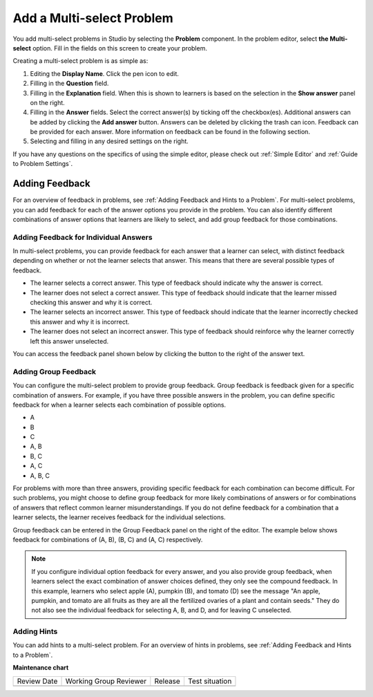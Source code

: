 .. _Add a Multi Select Problem:

Add a Multi-select Problem
##########################

.. tags:: educator, how-to

You add multi-select problems in Studio by selecting the **Problem** component.
In the problem editor, select **the Multi-select** option. Fill in the fields
on this screen to create your problem.

.. image:: /_images/educator_how_tos/problem_editor_multi_select.png
 :alt: An example multi-select problem in the problem editor with number
    indicators labeling the various features.
 :width: 800

Creating a multi-select problem is as simple as:

#. Editing the **Display Name**. Click the pen icon to edit.
#. Filling in the **Question** field.
#. Filling in the **Explanation** field. When this is shown to learners is
   based on the selection in the **Show answer** panel on the right.
#. Filling in the **Answer** fields. Select the correct answer(s) by ticking
   off the checkbox(es). Additional answers can be added by clicking the
   **Add answer** button. Answers can be deleted by clicking the trash can
   icon. Feedback can be provided for each answer. More information on feedback
   can be found in the following section.
#. Selecting and filling in any desired settings on the right.

If you have any questions on the specifics of using the simple editor, please check
out :ref:`Simple Editor` and :ref:`Guide to Problem Settings`.

.. _Adding Feedback for Multi select Problems:

Adding Feedback
***************

For an overview of feedback in problems, see :ref:`Adding Feedback and Hints to
a Problem`. For multi-select problems, you can add feedback for each of the answer
options you provide in the problem. You can also identify different
combinations of answer options that learners are likely to select, and add
group feedback for those combinations.

Adding Feedback for Individual Answers
======================================

In multi-select problems, you can provide feedback for each answer that a learner
can select, with distinct feedback depending on whether or not the learner
selects that answer. This means that there are several possible types of
feedback.

* The learner selects a correct answer. This type of feedback
  should indicate why the answer is correct.

* The learner does not select a correct answer. This type of feedback should
  indicate that the learner missed checking this answer and why it is correct.

* The learner selects an incorrect answer. This type of feedback should
  indicate that the learner incorrectly checked this answer and why it is
  incorrect.

* The learner does not select an incorrect answer. This type of feedback should
  reinforce why the learner correctly left this answer unselected.

You can access the feedback panel shown below by clicking the button to the
right of the answer text.

.. image:: /_images/educator_how_tos/problem_editor_multi_feedback_box.png
 :alt: An example of an expanded feedback section for multi-select problems showing
    the 'is selected' and 'is not selected' feedback fields.
 :width: 600

Adding Group Feedback
=====================

You can configure the multi-select problem to provide group feedback.
Group feedback is feedback given for a specific combination of answers. For
example, if you have three possible answers in the problem, you can define
specific feedback for when a learner selects each combination of possible
options.

* A
* B
* C
* A, B
* B, C
* A, C
* A, B, C

For problems with more than three answers, providing specific feedback for each
combination can become difficult. For such problems, you might choose to define
group feedback for more likely combinations of answers or for combinations of
answers that reflect common learner misunderstandings. If you do not define
feedback for a combination that a learner selects, the learner receives
feedback for the individual selections.

Group feedback can be entered in the Group Feedback panel on the right of the
editor. The example below shows feedback for combinations of (A, B), (B, C)
and (A, C) respectively.

.. image:: /_images/educator_how_tos/problem_editor_group_feedback_example.png
 :alt: An example of group feedback.
 :width: 200

.. note:: If you configure individual option feedback for every answer, and
  you also provide group feedback, when learners select the exact
  combination of answer choices defined, they only see the compound feedback.
  In this example, learners who select apple (A), pumpkin (B), and tomato (D)
  see the message "An apple, pumpkin, and tomato are all fruits as they are all
  the fertilized ovaries of a plant and contain seeds." They do not also see
  the individual feedback for selecting A, B, and D, and for leaving C
  unselected.

.. _Use Hints in a Multi select Problem:

Adding Hints
============

You can add hints to a multi-select problem. For an overview of hints in problems, see
:ref:`Adding Feedback and Hints to a Problem`.

.. seealso::
 

 :ref:`Multi select` (reference)

 :ref:`Add a Checkbox Problem` (how-to)

 :ref:`Edit Multi select Problems using the Advanced Editor` (how-to)

 :ref:`Adding Feedback and Hints to a Problem` (how-to)

 :ref:`Multi select Problem XML` (reference)

 :ref:`Awarding Partial Credit in a Multi select Problem` (how-to)


**Maintenance chart**

+--------------+-------------------------------+----------------+--------------------------------+
| Review Date  | Working Group Reviewer        |   Release      |Test situation                  |
+--------------+-------------------------------+----------------+--------------------------------+
|              |                               |                |                                |
+--------------+-------------------------------+----------------+--------------------------------+
